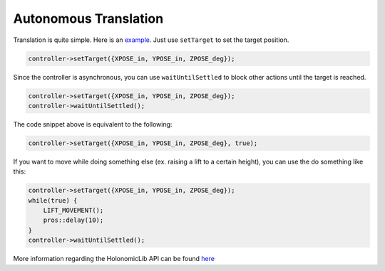 ######################
Autonomous Translation
######################

Translation is quite simple. Here is an `example <https://youtu.be/fAh0onTAZ4g>`_. 
Just use ``setTarget`` to set the target position. 

.. code-block:: cpp

    controller->setTarget({XPOSE_in, YPOSE_in, ZPOSE_deg});

Since the controller is asynchronous, you can use ``waitUntilSettled`` to block other actions 
until the target is reached.

.. code-block:: cpp

    controller->setTarget({XPOSE_in, YPOSE_in, ZPOSE_deg});
    controller->waitUntilSettled();

The code snippet above is equivalent to the following:

.. code-block:: cpp

    controller->setTarget({XPOSE_in, YPOSE_in, ZPOSE_deg}, true);

If you want to move while doing something else (ex. raising a lift to a certain height), you can 
use the do something like this: 

.. code-block:: cpp
    
        controller->setTarget({XPOSE_in, YPOSE_in, ZPOSE_deg});
        while(true) {
            LIFT_MOVEMENT();
            pros::delay(10);
        }
        controller->waitUntilSettled();

More information regarding the HolonomicLib API can be found `here <https://yessir120.github.io/HolonomicLib/html/index.html>`_